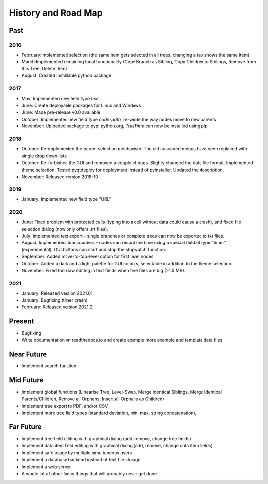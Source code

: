 History and Road Map
====================

Past
----

2016
^^^^

* February:Implemented selection (the same item gets selected in all trees, changing a tab shows the same item)
* March:Implemented remaining local functionality (Copy Branch as Sibling, Copy Children to Siblings, Remove from this Tree, Delete Item)
* August: Created installable python package

2017
^^^^

* May: Implemented new field type *text*
* June: Create deployable packages for Linux and Windows
* June: Made pre-release v0.0 available
* October: Implemented new field type *node-path*, re-wrote the way nodes move to new parents
* November: Uploaded package to pypi.python.org, *TreeTime* can now be installed using pip

2018
^^^^

* October: Re-implemented the parent selection mechanism. The old cascaded menus have been replaced with single drop down lists.
* October: Re-furbished the GUI and removed a couple of bugs. Slighty changed the data file format. Implemented theme selection. Tested pyqtdeploy for deployment instead of pyinstaller. Updated the description.
* November: Released version 2018-10

2019
^^^^

* January: Implemented new field type "URL"

2020
^^^^

* June: Fixed problem with protected cells (typing into a cell without data could cause a crash), and fixed file selection dialog (now only offers .trt files).
* July: Implemented text export - single branches or complete trees can now be exported to txt files.
* August: Implemented time counters - nodes can record the time using a special field of type "timer" (experimental). GUI buttons can start and stop the stopwatch function.
* September: Added move-to-top-level option for first level nodes
* October: Added a dark and a light palette for GUI colours, selectable in addition to the theme selection.
* November: Fixed too slow editing in text fields when tree files are big (>1.5 MB).

2021
^^^^

* January: Released version 2021.01.
* January: Bugfixing (timer crash)
* February: Released version 2021.2.

Present
-------

* Bugfixing
* Write documentation on readthedocs.io and create example more example and template data files
  
Near Future
-----------

* Implement search function

Mid Future
----------

* Implement global functions (Linearise Tree, Level-Swap, Merge identical Siblings, Merge Identical Parents/Children, Remove all Orphans, Insert all Orphans as Children)
* Implement tree export to PDF, and/or CSV
* Implement more tree field types (standard deviation, min, max, string concatenation),

Far Future
----------

* Implement tree field editing with graphical dialog (add, remove, change tree fields)
* Implement data item field editing with graphical dialog (add, remove, change data item fields)
* Implement safe usage by multiple simultaneous users
* Implement a database backend instead of text file storage
* Implement a web server
* A whole lot of other fancy things that will probably never get done

